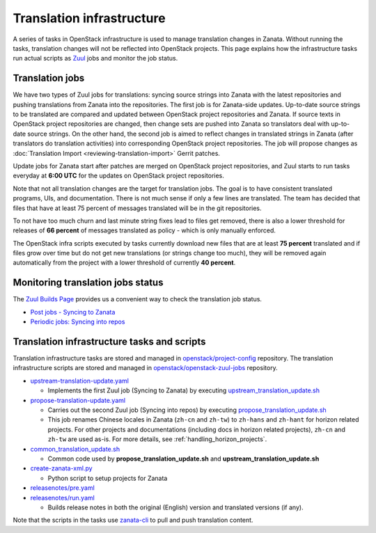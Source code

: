 ==========================
Translation infrastructure
==========================

A series of tasks in OpenStack infrastructure is used to manage translation
changes in Zanata. Without running the tasks, translation changes will not
be reflected into OpenStack projects. This page explains how the infrastructure
tasks run actual scripts as `Zuul <https://docs.openstack.org/infra/zuul/>`_
jobs and monitor the job status.

.. _translation-jobs:

Translation jobs
----------------

We have two types of Zuul jobs for translations: syncing source strings into
Zanata with the latest repositories and pushing translations from Zanata into
the repositories.
The first job is for Zanata-side updates. Up-to-date source strings to be
translated are compared and updated between OpenStack project repositories
and Zanata. If source texts in OpenStack project repositories are changed,
then change sets are pushed into Zanata so translators deal with up-to-date
source strings.
On the other hand, the second job is aimed to reflect changes in translated
strings in Zanata (after translators do translation activities) into
corresponding OpenStack project repositories. The job will propose changes
as :doc:`Translation Import <reviewing-translation-import>` Gerrit patches.

Update jobs for Zanata start after patches are merged on OpenStack project
repositories, and Zuul starts to run tasks everyday at **6:00 UTC** for
the updates on OpenStack project repositories.

Note that not all translation changes are the target for translation
jobs. The goal is to have consistent translated programs, UIs, and
documentation. There is not much sense if only a few lines are
translated. The team has decided that files that have at least 75
percent of messages translated will be in the git repositories.

To not have too much churn and last minute string fixes lead to files
get removed, there is also a lower threshold for releases of **66
percent** of messages translated as policy - which is only manually
enforced.

The OpenStack infra scripts executed by tasks currently download new files that
are at least **75 percent** translated and if files grow over time but do not
get new translations (or strings change too much), they will be
removed again automatically from the project with a lower threshold of
currently **40 percent**.

.. _monitoring-translation-job-status:

Monitoring translation jobs status
----------------------------------

The `Zuul Builds Page <https://zuul.opendev.org/t/openstack/builds>`__
provides us a convenient way to check the translation job status.

* `Post jobs - Syncing to Zanata <https://zuul.opendev.org/t/openstack/builds?job_name=upstream-translation-update>`__
* `Periodic jobs: Syncing into repos <http://zuul.opendev.org/t/openstack/builds?job_name=propose-translation-update>`__

.. _translation_scripts:

Translation infrastructure tasks and scripts
--------------------------------------------

Translation infrastructure tasks are stored and managed in
`openstack/project-config <https://opendev.org/openstack/project-config/>`__
repository. The translation infrastructure scripts are stored and managed in `openstack/openstack-zuul-jobs <https://opendev.org/openstack/openstack-zuul-jobs>`__
repository.

* `upstream-translation-update.yaml <https://opendev.org/openstack/project-config/src/playbooks/translation/upstream-translation-update.yaml>`__

  * Implements the first Zuul job (Syncing to Zanata) by executing
    `upstream_translation_update.sh <https://opendev.org/openstack/openstack-zuul-jobs/src/roles/prepare-zanata-client/files/upstream_translation_update.sh>`__

* `propose-translation-update.yaml <https://opendev.org/openstack/project-config/src/playbooks/translation/propose-translation-update.yaml>`__

  * Carries out the second Zuul job (Syncing into repos) by executing
    `propose_translation_update.sh <https://opendev.org/openstack/openstack-zuul-jobs/src/roles/prepare-zanata-client/files/propose_translation_update.sh>`__
  * This job renames Chinese locales in Zanata (``zh-cn`` and ``zh-tw``)
    to ``zh-hans`` and ``zh-hant`` for horizon related projects.
    For other projects and documentations (including docs in horizon related
    projects), ``zh-cn`` and ``zh-tw`` are used as-is.
    For more details, see :ref:`handling_horizon_projects`.

* `common_translation_update.sh <https://opendev.org/openstack/openstack-zuul-jobs/src/roles/prepare-zanata-client/files/common_translation_update.sh>`__

  * Common code used by **propose_translation_update.sh** and
    **upstream_translation_update.sh**

* `create-zanata-xml.py <https://opendev.org/openstack/openstack-zuul-jobs/src/roles/prepare-zanata-client/files/create-zanata-xml.py>`__

  * Python script to setup projects for Zanata

* `releasenotes/pre.yaml <https://opendev.org/openstack/project-config/src/playbooks/releasenotes/pre.yaml>`__
* `releasenotes/run.yaml <https://opendev.org/openstack/project-config/src/playbooks/releasenotes/run.yaml>`__

  * Builds release notes in both the original (English) version and translated
    versions (if any).

Note that the scripts in the tasks use `zanata-cli <http://docs.zanata.org/en/release/client/>`__
to pull and push translation content.
